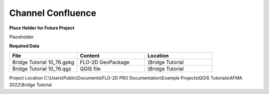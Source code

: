 Channel Confluence
============================================

**Place Holder for Future Project**


Placeholder

**Required Data**

.. list-table::
   :widths: 33 33 33
   :header-rows: 0


   * - **File**
     - **Content**
     - **Location**

   * - Bridge Tutorial 10_76.gpkg
     - FLO-2D GeoPackage
     - \\Bridge Tutorial

   * - Bridge Tutorial 10_76.qgz
     - QGIS file
     - \\Bridge Tutorial

Project Location C:\\Users\\Public\\Documents\\FLO-2D PRO Documentation\\Example Projects\\QGIS Tutorials\\AFMA 2022\\Bridge Tutorial

